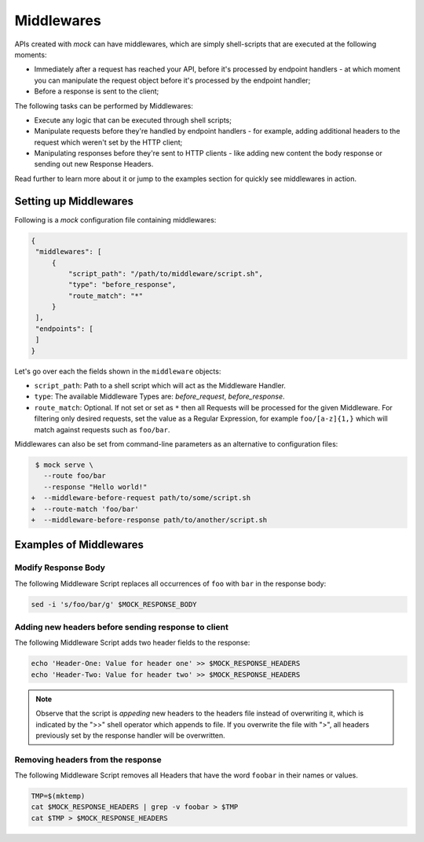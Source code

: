Middlewares
===========

APIs created with *mock* can have middlewares, which are simply shell-scripts
that are executed at the following moments:

- Immediately after a request has reached your API, before it's processed by
  endpoint handlers - at which moment you can manipulate the request object
  before it's processed by the endpoint handler; 
- Before a response is sent to the client;

The following tasks can be performed by Middlewares:

- Execute any logic that can be executed through shell scripts;
- Manipulate requests before they're handled by endpoint handlers - for
  example, adding additional headers to the request which weren't set by the
  HTTP client;
- Manipulating responses before they're sent to HTTP clients - like adding new
  content the body response or sending out new Response Headers.

Read further to learn more about it or jump to the examples section for quickly
see middlewares in action.

Setting up Middlewares
~~~~~~~~~~~~~~~~~~~~~~

Following is a *mock* configuration file containing middlewares:

.. code:: json

   {
    "middlewares": [
        {
            "script_path": "/path/to/middleware/script.sh",
            "type": "before_response",
            "route_match": "*"
        }
    ],
    "endpoints": [
    ]
   }

Let's go over each the fields shown in the ``middleware`` objects:

- ``script_path``: Path to a shell script which will act as the Middleware Handler.
- ``type``: The available Middleware Types are: `before_request`, `before_response`.
- ``route_match``: Optional. If not set or set as ``*`` then all Requests will
  be processed for the given Middleware. For filtering only desired requests,
  set the value as a Regular Expression, for example ``foo/[a-z]{1,}`` which will
  match against requests such as ``foo/bar``.

Middlewares can also be set from command-line parameters as an alternative to
configuration files:

.. code:: diff

   $ mock serve \
     --route foo/bar
     --response "Hello world!"
  +  --middleware-before-request path/to/some/script.sh
  +  --route-match 'foo/bar'
  +  --middleware-before-response path/to/another/script.sh

Examples of Middlewares
~~~~~~~~~~~~~~~~~~~~~~~

Modify Response Body
--------------------

The following Middleware Script replaces all occurrences of ``foo`` with ``bar``
in the response body:

.. code:: sh

   sed -i 's/foo/bar/g' $MOCK_RESPONSE_BODY

Adding new headers before sending response to client
----------------------------------------------------

The following Middleware Script adds two header fields to the response:

.. code:: sh

   echo 'Header-One: Value for header one' >> $MOCK_RESPONSE_HEADERS
   echo 'Header-Two: Value for header two' >> $MOCK_RESPONSE_HEADERS

.. note::

   Observe that the script is *appeding* new headers to the headers file
   instead of overwriting it, which is indicated by the ">>" shell operator
   which appends to file. If you overwrite the file with ">", all headers
   previously set by the response handler will be overwritten.

Removing headers from the response
----------------------------------

The following Middleware Script removes all Headers that have the word
``foobar`` in their names or values.

.. code:: sh

   TMP=$(mktemp)
   cat $MOCK_RESPONSE_HEADERS | grep -v foobar > $TMP
   cat $TMP > $MOCK_RESPONSE_HEADERS

